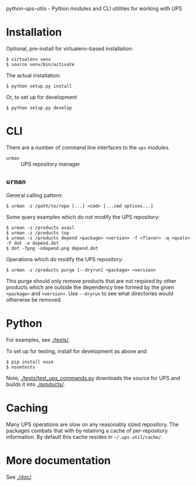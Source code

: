 python-ups-utils - Python modules and CLI utilities for working with UPS

* Installation

Optional, pre-install for virtualenv-based installation:

#+BEGIN_EXAMPLE
  $ virtualenv venv
  $ source venv/bin/activate
#+END_EXAMPLE

The actual installation:

#+BEGIN_EXAMPLE
$ python setup.py install
#+END_EXAMPLE

Or, to set up for development

#+BEGIN_EXAMPLE
$ python setup.py develop
#+END_EXAMPLE

* CLI

There are a number of command line interfaces to the =ups= modules.

 - =urman= :: UPS repository manager

** =urman=

General calling pattern:

#+BEGIN_EXAMPLE
$ urman -z /path/to/repo [...] <cmd> [...cmd options...]
#+END_EXAMPLE

Some query examples which do not modify the UPS repository:

#+BEGIN_EXAMPLE
  $ urman -z /products avail
  $ urman -z /products top
  $ urman -z /products depend <package> <version> -f <flavor> -q <quals> -F dot -o depend.dot
  $ dot -Tpng -odepend.png depend.dot
#+END_EXAMPLE

Operations which do modify the UPS repository:

#+BEGIN_EXAMPLE
  $ urman -z /products purge [--dryrun] <package> <version>
#+END_EXAMPLE

This purge should only remove products that are not required by other products which are outside the dependency tree formed by the given =<package>= and =<version>=.  Use =--dryrun= to see what directories would otherwise be removed.

* Python

For examples, see [[./tests/]].

To set up for testing, install for development as above and

#+BEGIN_EXAMPLE
  $ pip install nose
  $ nosetests
#+END_EXAMPLE

Note, [[./tests/test_ups_commands.py]] downloads the source for UPS and builds it into [[./products/]].


* Caching

Many UPS operations are slow on any reasonably sized repository.  The packages combats that with by retaining a cache of per-repository information.  By default this cache resides in =~/.ups-util/cache/=.  

* More documentation

See [[./doc/]].
